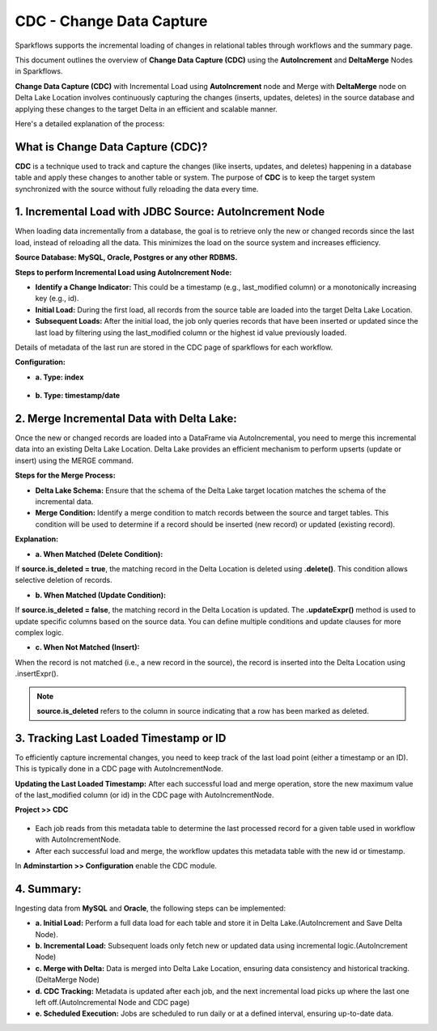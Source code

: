 CDC - Change Data Capture
======================
Sparkflows supports the incremental loading of changes in relational tables through workflows and the summary page.

This document outlines the overview of **Change Data Capture (CDC)** using the **AutoIncrement** and **DeltaMerge** Nodes in Sparkflows.

**Change Data Capture (CDC)** with Incremental Load using **AutoIncrement** node and Merge with **DeltaMerge** node on Delta Lake Location involves continuously capturing the changes (inserts, updates, deletes) in the source database and applying these changes to the target Delta in an efficient and scalable manner.

Here's a detailed explanation of the process:

What is Change Data Capture (CDC)?
----------------------------------------------

**CDC** is a technique used to track and capture the changes (like inserts, updates, and deletes) happening in a database table and apply these changes to another table or system. The purpose of **CDC** is to keep the target system synchronized with the source without fully reloading the data every time.

1. Incremental Load with JDBC Source: AutoIncrement Node
----------------------------------------------

When loading data incrementally from a database, the goal is to retrieve only the new or changed records since the last load, instead of reloading all the data. This minimizes the load on the source system and increases efficiency.

**Source Database: MySQL, Oracle, Postgres or any other RDBMS.**

**Steps to perform Incremental Load using AutoIncrement Node:**

* **Identify a Change Indicator:** This could be a timestamp (e.g., last_modified column) or a monotonically increasing key (e.g., id).

* **Initial Load:** During the first load, all records from the source table are loaded into the target Delta Lake Location.

* **Subsequent Loads:** After the initial load, the job only queries records that have been inserted or updated since the last load by filtering using the last_modified column or the highest id value previously loaded.

Details of metadata of the last run are stored in the CDC page of sparkflows for each workflow.

**Configuration:**

* **a. Type: index**

.. figure:: ../_assets/cdc/cdc-autoinc-index.png
   :alt: cdc
   :width: 60%

* **b. Type: timestamp/date**

.. figure:: ../_assets/cdc/cdc-autoinc-ts.png
   :alt: cdc
   :width: 60%

2. Merge Incremental Data with Delta Lake: 
----------------------------------------------

Once the new or changed records are loaded into a DataFrame via AutoIncremental, you need to merge this incremental data into an existing Delta Lake Location. Delta Lake provides an efficient mechanism to perform upserts (update or insert) using the MERGE command.

**Steps for the Merge Process:**

* **Delta Lake Schema:** Ensure that the schema of the Delta Lake target location matches the schema of the incremental data.

* **Merge Condition:** Identify a merge condition to match records between the source and target tables. This condition will be used to determine if a record should be inserted (new record) or updated (existing record).

**Explanation:**

* **a. When Matched (Delete Condition):**

If **source.is_deleted = true**, the matching record in the Delta Location is deleted using **.delete()**. This condition allows selective deletion of records.

* **b. When Matched (Update Condition):**

If **source.is_deleted = false**, the matching record in the Delta Location is updated. The **.updateExpr()** method is used to update specific columns based on the source data. You can define multiple conditions and update clauses for more complex logic.

* **c. When Not Matched (Insert):**

When the record is not matched (i.e., a new record in the source), the record is inserted into the Delta Location using .insertExpr().

.. note:: **source.is_deleted** refers to the column in source indicating that a row has been marked as deleted.

.. figure:: ../_assets/cdc/cdc-autoinc-deltamerge.png
   :alt: cdc
   :width: 60%

3. Tracking Last Loaded Timestamp or ID
----------------------------------------------

To efficiently capture incremental changes, you need to keep track of the last load point (either a timestamp or an ID). This is typically done in a CDC page with AutoIncrementNode.

**Updating the Last Loaded Timestamp:** After each successful load and merge operation, store the new maximum value of the last_modified column (or id) in the CDC page with AutoIncrementNode.

**Project >> CDC**

.. figure:: ../_assets/cdc/cdc-autoinc-cdcval.png
   :alt: cdc
   :width: 60%

* Each job reads from this metadata table to determine the last processed record for a given table used in workflow with AutoIncrementNode.

* After each successful load and merge, the workflow updates this metadata table with the new id or timestamp.

In **Adminstartion >> Configuration** enable the CDC module.

4. Summary:
----------------------------------------------

Ingesting data from **MySQL** and **Oracle**, the following steps can be implemented:

* **a. Initial Load:** Perform a full data load for each table and store it in Delta Lake.(AutoIncrement and Save Delta Node).

* **b. Incremental Load:** Subsequent loads only fetch new or updated data using incremental logic.(AutoIncrement Node)

* **c. Merge with Delta:** Data is merged into Delta Lake Location, ensuring data consistency and historical tracking.(DeltaMerge Node)

* **d. CDC Tracking:** Metadata is updated after each job, and the next incremental load picks up where the last one left off.(AutoIncremental Node and CDC page)

* **e. Scheduled Execution:** Jobs are scheduled to run daily or at a defined interval, ensuring up-to-date data.
